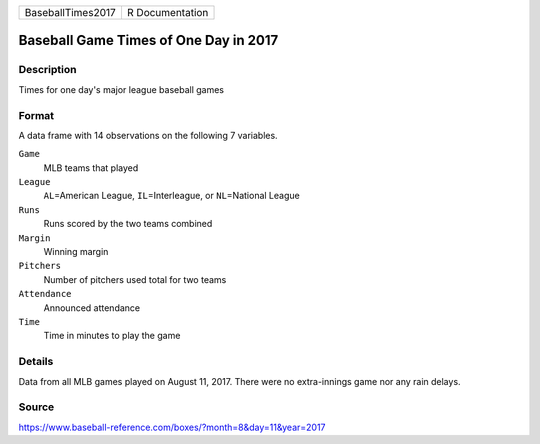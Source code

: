 +-------------------+-----------------+
| BaseballTimes2017 | R Documentation |
+-------------------+-----------------+

Baseball Game Times of One Day in 2017
--------------------------------------

Description
~~~~~~~~~~~

Times for one day's major league baseball games

Format
~~~~~~

A data frame with 14 observations on the following 7 variables.

``Game``
   MLB teams that played

``League``
   ``AL``\ =American League, ``IL``\ =Interleague, or ``NL``\ =National
   League

``Runs``
   Runs scored by the two teams combined

``Margin``
   Winning margin

``Pitchers``
   Number of pitchers used total for two teams

``Attendance``
   Announced attendance

``Time``
   Time in minutes to play the game

Details
~~~~~~~

Data from all MLB games played on August 11, 2017. There were no
extra-innings game nor any rain delays.

Source
~~~~~~

https://www.baseball-reference.com/boxes/?month=8&day=11&year=2017

